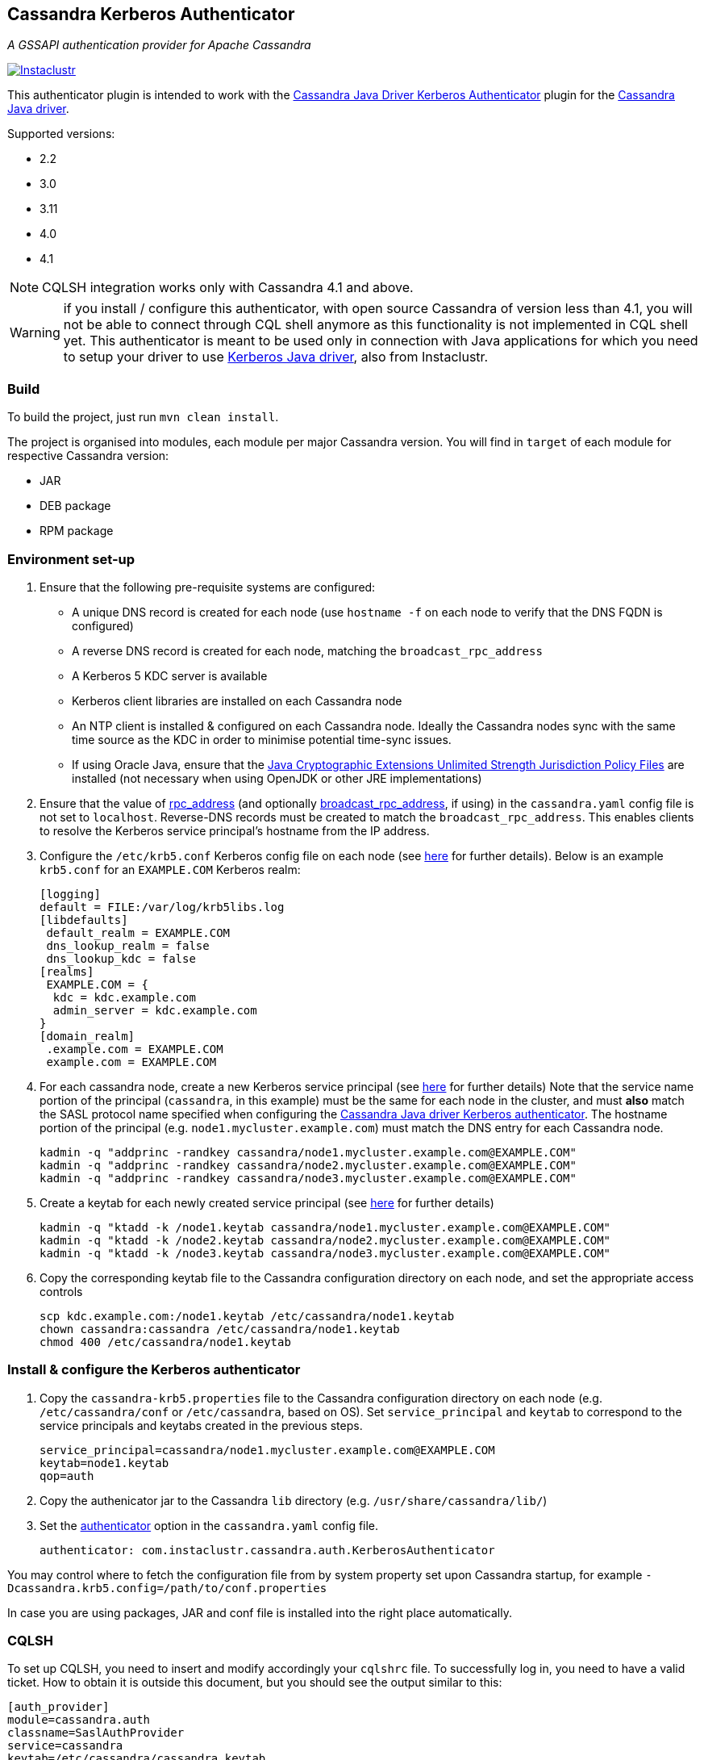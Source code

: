 == Cassandra Kerberos Authenticator

_A GSSAPI authentication provider for Apache Cassandra_

image:https://circleci.com/gh/instaclustr/cassandra-kerberos.svg?style=svg["Instaclustr",link="https://circleci.com/gh/instaclustr/cassandra-kerberos"]

This authenticator plugin is intended to work with the
https://github.com/instaclustr/cassandra-java-driver-kerberos[Cassandra Java Driver Kerberos Authenticator]
plugin for the https://github.com/datastax/java-driver[Cassandra Java driver].

Supported versions:

* 2.2
* 3.0
* 3.11
* 4.0
* 4.1

NOTE: CQLSH integration works only with Cassandra 4.1 and above.

WARNING: if you install / configure this authenticator, with open source Cassandra of version less than 4.1, you will not be able to connect through CQL shell anymore as this functionality is not
implemented in CQL shell yet. This authenticator is meant to be used only in connection with Java applications
for which you need to setup your driver to use https://github.com/instaclustr/cassandra-java-driver-kerberos[Kerberos Java driver], also from Instaclustr.

=== Build

To build the project, just run `mvn clean install`.

The project is organised into modules, each module per major Cassandra version.
You will find in `target` of each module for respective Cassandra version:

* JAR
* DEB package
* RPM package

=== Environment set-up

1. Ensure that the following pre-requisite systems are configured:

- A unique DNS record is created for each node (use `hostname -f` on each node to verify that the DNS FQDN is configured)
- A reverse DNS record is created for each node, matching the `broadcast_rpc_address`
- A Kerberos 5 KDC server is available
- Kerberos client libraries are installed on each Cassandra node
- An NTP client is installed & configured on each Cassandra node. Ideally the Cassandra nodes sync
with the same time source as the KDC in order to minimise potential time-sync issues.
- If using Oracle Java, ensure that the https://www.oracle.com/technetwork/java/javase/downloads/jce8-download-2133166.html[Java Cryptographic Extensions Unlimited Strength Jurisdiction Policy Files]
are installed (not necessary when using OpenJDK or other JRE implementations)

2. Ensure that the value of http://cassandra.apache.org/doc/latest/configuration/cassandra_config_file.html#rpc-address[rpc_address]
(and optionally http://cassandra.apache.org/doc/latest/configuration/cassandra_config_file.html#broadcast-rpc-address[broadcast_rpc_address], if using)
in the `cassandra.yaml` config file is not set to `localhost`. Reverse-DNS records must be created to match the `broadcast_rpc_address`.
This enables clients to resolve the Kerberos service principal's hostname from the IP address.

3. Configure the `/etc/krb5.conf` Kerberos config file on each node (see http://web.mit.edu/kerberos/www/krb5-latest/doc/admin/conf_files/krb5_conf.html[here] for further details). Below is an example `krb5.conf` for an `EXAMPLE.COM` Kerberos realm:

    [logging]
    default = FILE:/var/log/krb5libs.log
    [libdefaults]
     default_realm = EXAMPLE.COM
     dns_lookup_realm = false
     dns_lookup_kdc = false
    [realms]
     EXAMPLE.COM = {
      kdc = kdc.example.com
      admin_server = kdc.example.com
    }
    [domain_realm]
     .example.com = EXAMPLE.COM
     example.com = EXAMPLE.COM

4. For each cassandra node, create a new Kerberos service principal (see http://web.mit.edu/kerberos/www/krb5-latest/doc/admin/admin_commands/kadmin_local.html#add-principal[here] for further details)
Note that the service name portion of the principal (`cassandra`, in this example) must be the same for
each node in the cluster, and must *also* match the SASL protocol name specified when configuring
the https://github.com/instaclustr/cassandra-java-driver-kerberos[Cassandra Java driver Kerberos authenticator].
The hostname portion of the principal (e.g. `node1.mycluster.example.com`) must match the DNS entry for each Cassandra node.

    kadmin -q "addprinc -randkey cassandra/node1.mycluster.example.com@EXAMPLE.COM"
    kadmin -q "addprinc -randkey cassandra/node2.mycluster.example.com@EXAMPLE.COM"
    kadmin -q "addprinc -randkey cassandra/node3.mycluster.example.com@EXAMPLE.COM"

5. Create a keytab for each newly created service principal (see http://web.mit.edu/kerberos/www/krb5-latest/doc/admin/admin_commands/kadmin_local.html#ktadd[here] for further details)

    kadmin -q "ktadd -k /node1.keytab cassandra/node1.mycluster.example.com@EXAMPLE.COM"
    kadmin -q "ktadd -k /node2.keytab cassandra/node2.mycluster.example.com@EXAMPLE.COM"
    kadmin -q "ktadd -k /node3.keytab cassandra/node3.mycluster.example.com@EXAMPLE.COM"

6. Copy the corresponding keytab file to the Cassandra configuration directory on each node, and set the appropriate access controls

     scp kdc.example.com:/node1.keytab /etc/cassandra/node1.keytab
     chown cassandra:cassandra /etc/cassandra/node1.keytab
     chmod 400 /etc/cassandra/node1.keytab


=== Install & configure the Kerberos authenticator

1. Copy the `cassandra-krb5.properties` file to the Cassandra configuration directory on each node (e.g. `/etc/cassandra/conf` or `/etc/cassandra`, based on OS).
Set `service_principal` and `keytab` to correspond to the service principals and keytabs created in the previous steps.

    service_principal=cassandra/node1.mycluster.example.com@EXAMPLE.COM
    keytab=node1.keytab
    qop=auth

2. Copy the authenicator jar to the Cassandra `lib` directory (e.g. `/usr/share/cassandra/lib/`)

3. Set the http://cassandra.apache.org/doc/latest/configuration/cassandra_config_file.html#authenticator[authenticator]
option in the `cassandra.yaml` config file.

    authenticator: com.instaclustr.cassandra.auth.KerberosAuthenticator

You may control where to fetch the configuration file from by system property set upon Cassandra startup, for example `-Dcassandra.krb5.config=/path/to/conf.properties`

In case you are using packages, JAR and conf file is installed into the right place automatically.

=== CQLSH

To set up CQLSH, you need to insert and modify accordingly your `cqlshrc` file. To successfully log in, you need to
have a valid ticket. How to obtain it is outside this document, but you should see the output similar to this:

----
[auth_provider]
module=cassandra.auth
classname=SaslAuthProvider
service=cassandra
keytab=/etc/cassandra/cassandra.keytab
mechanism=GSSAPI
qop=auth
----

After successful login, you should have a ticket granted:

----
[root@node1 ~]# klist
Ticket cache: KEYRING:persistent:0:0
Default principal: root@EXAMPLE.COM

Valid starting       Expires              Service principal
04/01/2022 15:57:59  04/02/2022 15:39:42  cassandra/node1.example.com@EXAMPLE.COM
04/01/2022 15:39:42  04/02/2022 15:39:42  krbtgt/EXAMPLE.COM@EXAMPLE.COM
----

If you are logged in as root in shell, it will try to log you in Cassandra as root as well, so you need to have
the corresponding role in Cassandra before you authenticate. Create your roles beforehand in order to log in after you switch to KerberosAuthenticator in `cassandra.yaml`.

In case you are
Please see https://www.instaclustr.com/support/documentation/announcements/instaclustr-open-source-project-status/[status] for Instaclustr support status of this project
